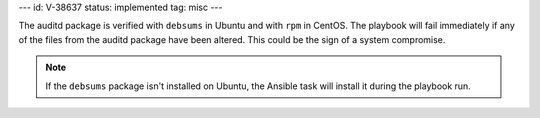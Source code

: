 ---
id: V-38637
status: implemented
tag: misc
---

The auditd package is verified with ``debsums`` in Ubuntu and with ``rpm`` in
CentOS. The playbook will fail immediately if any of the files from the auditd
package have been altered. This could be the sign of a system compromise.

.. note::

    If the ``debsums`` package isn't installed on Ubuntu, the Ansible task will
    install it during the playbook run.
